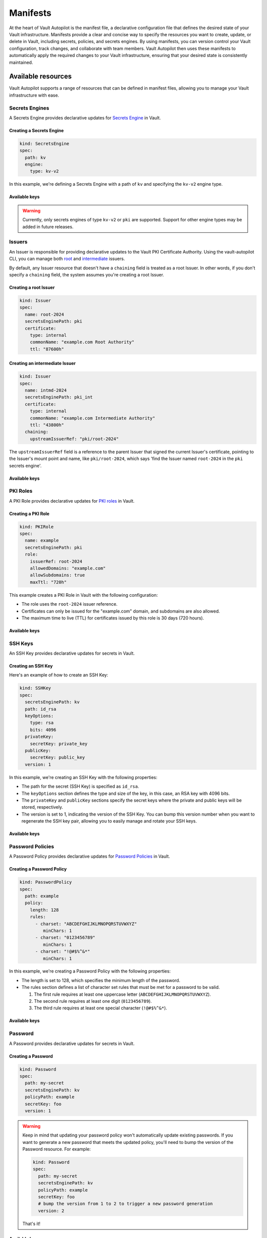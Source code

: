 #########
Manifests
#########

At the heart of Vault Autopilot is the manifest file, a declarative
configuration file that defines the desired state of your Vault infrastructure.
Manifests provide a clear and concise way to specify the resources you want to
create, update, or delete in Vault, including secrets, policies, and secrets
engines. By using manifests, you can version control your Vault configuration,
track changes, and collaborate with team members. Vault Autopilot then uses
these manifests to automatically apply the required changes to your Vault
infrastructure, ensuring that your desired state is consistently maintained.

Available resources
===================

Vault Autopilot supports a range of resources that can be defined in manifest files, allowing you to manage your Vault infrastructure with ease.


Secrets Engines
---------------

A Secrets Engine provides declarative updates for `Secrets Engine <https://developer.hashicorp.com/vault/docs/secrets>`_ in Vault.


Creating a Secrets Engine
~~~~~~~~~~~~~~~~~~~~~~~~~

.. code:: yaml

   kind: SecretsEngine
   spec:
     path: kv
     engine:
       type: kv-v2

In this example, we're defining a Secrets Engine with a path of ``kv`` and
specifying the ``kv-v2`` engine type.


Available keys
~~~~~~~~~~~~~~

.. warning::

   Currently, only secrets engines of type ``kv-v2`` or ``pki`` are supported.
   Support for other engine types may be added in future releases.

.. container:: toggle, toggle-hidden

   .. include:: ../_static/schemas/secrets_engine.json
      :literal:


Issuers
-------

An Issuer is responsible for providing declarative updates to the Vault PKI
Certificate Authority. Using the vault-autopilot CLI, you can manage both `root
<https://developer.hashicorp.com/vault/docs/secrets/pki/quick-start-root-ca>`_
and `intermediate
<https://developer.hashicorp.com/vault/docs/secrets/pki/quick-start-intermediate-ca>`_
issuers.

By default, any Issuer resource that doesn't have a
``chaining`` field is treated as a root Issuer. In other words, if you don't
specify a ``chaining`` field, the system assumes you're creating a root Issuer.


Creating a root Issuer
~~~~~~~~~~~~~~~~~~~~~~

.. code:: yaml

   kind: Issuer
   spec:
     name: root-2024
     secretsEnginePath: pki
     certificate:
       type: internal
       commonName: "example.com Root Authority"
       ttl: "87600h"


Creating an intermediate Issuer
~~~~~~~~~~~~~~~~~~~~~~~~~~~~~~~

.. code:: yaml

   kind: Issuer
   spec:
     name: intmd-2024
     secretsEnginePath: pki_int
     certificate:
       type: internal
       commonName: "example.com Intermediate Authority"
       ttl: "43800h"
     chaining:
       upstreamIssuerRef: "pki/root-2024"

The ``upstreamIssuerRef`` field is a reference to the parent Issuer that signed
the current Issuer's certificate, pointing to the Issuer's mount point and
name, like ``pki/root-2024``, which says 'find the Issuer named ``root-2024``
in the ``pki`` secrets engine'.


Available keys
~~~~~~~~~~~~~~

.. container:: toggle, toggle-hidden

   .. include:: ../_static/schemas/issuer.json
      :literal:


PKI Roles
---------

A PKI Role provides declarative updates for `PKI roles
<https://developer.hashicorp.com/vault/tutorials/secrets-management/pki-engine#step-3-create-a-role>`_
in Vault.

Creating a PKI Role
~~~~~~~~~~~~~~~~~~~

.. code:: yaml

   kind: PKIRole
   spec:
     name: example
     secretsEnginePath: pki
     role:
       issuerRef: root-2024
       allowedDomains: "example.com"
       allowSubdomains: true
       maxTtl: "720h"

This example creates a PKI Role in Vault with the following configuration:

- The role uses the ``root-2024`` issuer reference.
- Certificates can only be issued for the "example.com" domain, and subdomains
  are also allowed.
- The maximum time to live (TTL) for certificates issued by this role is 30
  days (720 hours).

Available keys
~~~~~~~~~~~~~~

.. container:: toggle, toggle-hidden

   .. include:: ../_static/schemas/pki_role.json
      :literal:


SSH Keys
--------

An SSH Key provides declarative updates for secrets in Vault.


Creating an SSH Key
~~~~~~~~~~~~~~~~~~~

Here's an example of how to create an SSH Key:

.. code:: yaml

   kind: SSHKey
   spec:
     secretsEnginePath: kv
     path: id_rsa
     keyOptions:
       type: rsa
       bits: 4096
     privateKey:
       secretKey: private_key
     publicKey:
       secretKey: public_key
     version: 1

In this example, we're creating an SSH Key with the following properties:

- The path for the secret (SSH Key) is specified as ``id_rsa``.
- The ``keyOptions`` section defines the type and size of the key, in this
  case, an RSA key with 4096 bits.
- The ``privateKey`` and ``publicKey`` sections specify the secret keys where
  the private and public keys will be stored, respectively.
- The version is set to 1, indicating the version of the SSH Key. You can bump
  this version number when you want to regenerate the SSH key pair, allowing
  you to easily manage and rotate your SSH keys.

Available keys
~~~~~~~~~~~~~~

.. container:: toggle, toggle-hidden

   .. include:: ../_static/schemas/ssh_key.json
      :literal:


Password Policies
-----------------

A Password Policy provides declarative updates for `Password Policies
<https://developer.hashicorp.com/vault/docs/concepts/password-policies>`_ in
Vault.

Creating a Password Policy
~~~~~~~~~~~~~~~~~~~~~~~~~~

.. code:: yaml

   kind: PasswordPolicy
   spec:
     path: example
     policy:
       length: 128
       rules:
         - charset: "ABCDEFGHIJKLMNOPQRSTUVWXYZ"
            minChars: 1
         - charset: "0123456789"
            minChars: 1
         - charset: "!@#$%^&*"
            minChars: 1

In this example, we're creating a Password Policy with the following properties:

- The length is set to 128, which specifies the minimum length of the password.
- The rules section defines a list of character set rules that must be met for
  a password to be valid.

  1. The first rule requires at least one uppercase letter
     (``ABCDEFGHIJKLMNOPQRSTUVWXYZ``).
  2. The second rule requires at least one digit (``0123456789``).
  3. The third rule requires at least one special character (``!@#$%^&*``).


Available keys
~~~~~~~~~~~~~~

.. container:: toggle, toggle-hidden

   .. include:: ../_static/schemas/password.json
      :literal:

Password
--------

A Password provides declarative updates for secrets in Vault.

Creating a Password
~~~~~~~~~~~~~~~~~~~

.. code:: yaml

   kind: Password
   spec:
     path: my-secret
     secretsEnginePath: kv
     policyPath: example
     secretKey: foo
     version: 1

.. warning::

  Keep in mind that updating your password policy won't automatically update
  existing passwords. If you want to generate a new password that meets the
  updated policy, you'll need to bump the version of the Password resource. For
  example:

  .. code:: yaml

     kind: Password
     spec:
       path: my-secret
       secretsEnginePath: kv
       policyPath: example
       secretKey: foo
       # bump the version from 1 to 2 to trigger a new password generation
       version: 2

  That's it!

Available keys
~~~~~~~~~~~~~~

.. container:: toggle, toggle-hidden

   .. include:: ../_static/schemas/password.json
      :literal:
